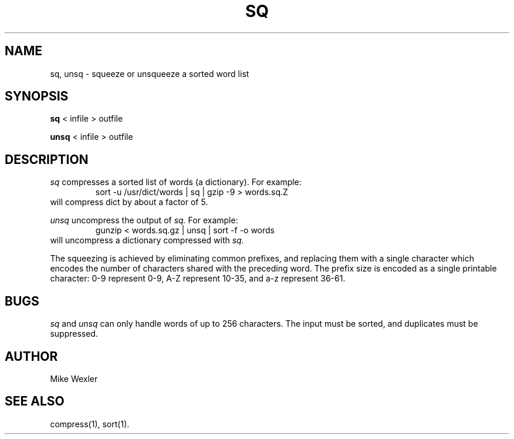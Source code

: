 .\"
.\" $Id: sq.1,v 1.12 2005/04/14 14:38:23 geoff Exp $
.\"
.\" Copyright 1992, 1993, 1999, 2001, Geoff Kuenning, Claremont, CA
.\" All rights reserved.
.\"
.\" Redistribution and use in source and binary forms, with or without
.\" modification, are permitted provided that the following conditions
.\" are met:
.\"
.\" 1. Redistributions of source code must retain the above copyright
.\"    notice, this list of conditions and the following disclaimer.
.\" 2. Redistributions in binary form must reproduce the above copyright
.\"    notice, this list of conditions and the following disclaimer in the
.\"    documentation and/or other materials provided with the distribution.
.\" 3. All modifications to the source code must be clearly marked as
.\"    such.  Binary redistributions based on modified source code
.\"    must be clearly marked as modified versions in the documentation
.\"    and/or other materials provided with the distribution.
.\" 4. The code that causes the 'ispell -v' command to display a prominent
.\"    link to the official ispell Web site may not be removed.
.\" 5. The name of Geoff Kuenning may not be used to endorse or promote
.\"    products derived from this software without specific prior
.\"    written permission.
.\"
.\" THIS SOFTWARE IS PROVIDED BY GEOFF KUENNING AND CONTRIBUTORS ``AS IS'' AND
.\" ANY EXPRESS OR IMPLIED WARRANTIES, INCLUDING, BUT NOT LIMITED TO, THE
.\" IMPLIED WARRANTIES OF MERCHANTABILITY AND FITNESS FOR A PARTICULAR PURPOSE
.\" ARE DISCLAIMED.  IN NO EVENT SHALL GEOFF KUENNING OR CONTRIBUTORS BE LIABLE
.\" FOR ANY DIRECT, INDIRECT, INCIDENTAL, SPECIAL, EXEMPLARY, OR CONSEQUENTIAL
.\" DAMAGES (INCLUDING, BUT NOT LIMITED TO, PROCUREMENT OF SUBSTITUTE GOODS
.\" OR SERVICES; LOSS OF USE, DATA, OR PROFITS; OR BUSINESS INTERRUPTION)
.\" HOWEVER CAUSED AND ON ANY THEORY OF LIABILITY, WHETHER IN CONTRACT, STRICT
.\" LIABILITY, OR TORT (INCLUDING NEGLIGENCE OR OTHERWISE) ARISING IN ANY WAY
.\" OUT OF THE USE OF THIS SOFTWARE, EVEN IF ADVISED OF THE POSSIBILITY OF
.\" SUCH DAMAGE.
.\"
.\" $Log: sq.1,v $
.\" Revision 1.12  2005/04/14 14:38:23  geoff
.\" Update license.
.\"
.\" Revision 1.11  2001/07/25 21:51:46  geoff
.\" Minor license update.
.\"
.\" Revision 1.10  2001/07/23 20:24:04  geoff
.\" Update the copyright and the license.
.\"
.\" Revision 1.9  2000/07/19 23:30:12  geoff
.\" Add a bugs section, and mention gzip instead of compress
.\"
.\" Revision 1.8  1999/01/07 01:57:39  geoff
.\" Update the copyright.
.\"
.\" Revision 1.7  1995/11/08  05:09:25  geoff
.\" Put the synopsis on one line so some versions of "makewhatis" don't
.\" break.
.\"
.\" Revision 1.6  1994/01/25  07:12:07  geoff
.\" Get rid of all old RCS log lines in preparation for the 3.1 release.
.\"
.\"
.TH SQ 1 LOCAL
.SH NAME
sq, unsq \- squeeze or unsqueeze a sorted word list
.SH SYNOPSIS
.B sq
< infile > outfile
.PP
.B unsq
< infile > outfile
.SH DESCRIPTION
.I sq
compresses a sorted list of words (a dictionary). 
For example:
.RS
sort -u /usr/dict/words | sq | gzip -9 > words.sq.Z
.RE
will compress dict by about a factor of 5.
.PP
.I unsq
uncompress the output of
.I sq.
For example:
.RS
gunzip < words.sq.gz | unsq | sort -f -o words
.RE
will uncompress a dictionary compressed with
.I sq.
.P
The squeezing is achieved by eliminating common prefixes, and replacing
them with a single character which encodes the number of characters
shared with the preceding word.
The prefix size is encoded as a single printable character:
0-9 represent 0-9, A-Z represent 10-35, and a-z represent 36-61.
.SH BUGS
.I sq
and
.I unsq
can only handle words of up to 256 characters.
The input must be sorted, and duplicates must be suppressed.
.SH AUTHOR
Mike Wexler
.SH SEE ALSO
compress(1), sort(1).
